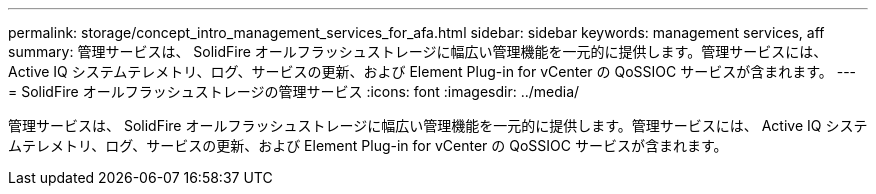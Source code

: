 ---
permalink: storage/concept_intro_management_services_for_afa.html 
sidebar: sidebar 
keywords: management services, aff 
summary: 管理サービスは、 SolidFire オールフラッシュストレージに幅広い管理機能を一元的に提供します。管理サービスには、 Active IQ システムテレメトリ、ログ、サービスの更新、および Element Plug-in for vCenter の QoSSIOC サービスが含まれます。 
---
= SolidFire オールフラッシュストレージの管理サービス
:icons: font
:imagesdir: ../media/


[role="lead"]
管理サービスは、 SolidFire オールフラッシュストレージに幅広い管理機能を一元的に提供します。管理サービスには、 Active IQ システムテレメトリ、ログ、サービスの更新、および Element Plug-in for vCenter の QoSSIOC サービスが含まれます。
